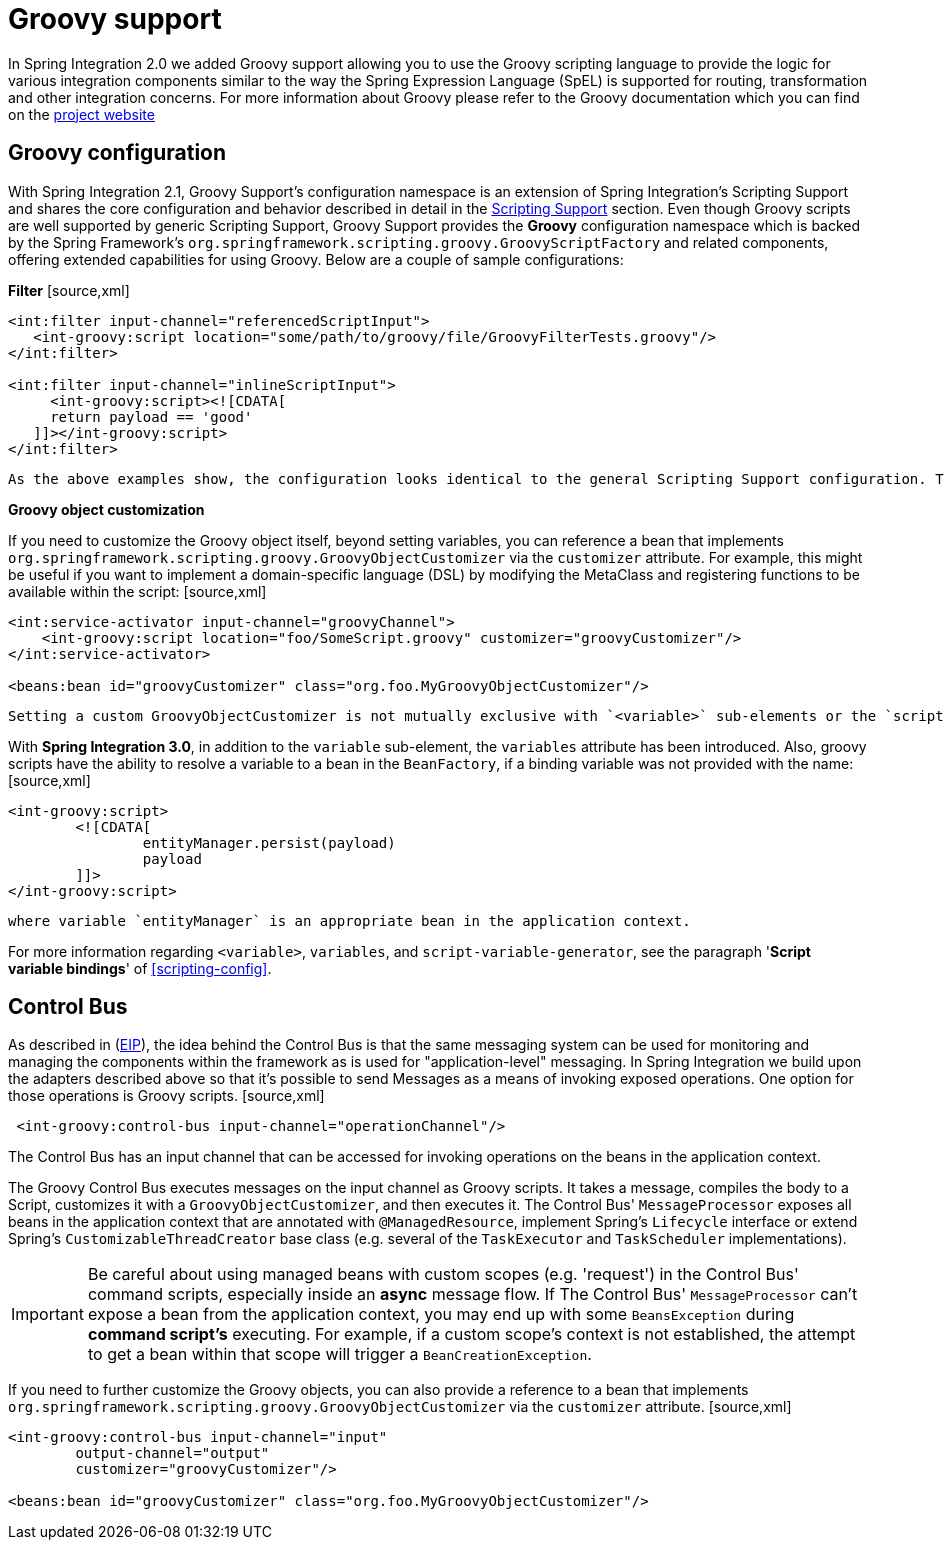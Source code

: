 [[groovy]]
= Groovy support

In Spring Integration 2.0 we added Groovy support allowing you to use the Groovy scripting language to provide the logic for various integration components similar to the way the Spring Expression Language (SpEL) is supported for routing, transformation and other integration concerns. For more information about Groovy please refer to the Groovy documentation which you can find on the http://groovy.codehaus.org[project website]

[[groovy-config]]
== Groovy configuration

With Spring Integration 2.1, Groovy Support's configuration namespace is an extension of Spring Integration's Scripting Support and shares the core configuration and behavior described in detail in the <<scripting,Scripting Support>> section. Even though Groovy scripts are well supported by generic Scripting Support, Groovy Support provides the *Groovy* configuration namespace which is backed by the Spring Framework's `org.springframework.scripting.groovy.GroovyScriptFactory` and related components, offering extended capabilities for using Groovy. Below are a couple of sample configurations:

*Filter* [source,xml]
----
<int:filter input-channel="referencedScriptInput">
   <int-groovy:script location="some/path/to/groovy/file/GroovyFilterTests.groovy"/>
</int:filter>

<int:filter input-channel="inlineScriptInput">
     <int-groovy:script><![CDATA[
     return payload == 'good'
   ]]></int-groovy:script>
</int:filter>
----

 As the above examples show, the configuration looks identical to the general Scripting Support configuration. The only difference is the use of the Groovy namespace as indicated in the examples by the *int-groovy* namespace prefix. Also note that the `lang` attribute on the `<script>` tag is not valid in this namespace.

*Groovy object customization*

If you need to customize the Groovy object itself, beyond setting variables, you can reference a bean that implements `org.springframework.scripting.groovy.GroovyObjectCustomizer` via the `customizer` attribute. For example, this might be useful if you want to implement a domain-specific language (DSL) by modifying the MetaClass and registering functions to be available within the script: [source,xml]
----
<int:service-activator input-channel="groovyChannel">
    <int-groovy:script location="foo/SomeScript.groovy" customizer="groovyCustomizer"/>
</int:service-activator>

<beans:bean id="groovyCustomizer" class="org.foo.MyGroovyObjectCustomizer"/>
----

 Setting a custom GroovyObjectCustomizer is not mutually exclusive with `<variable>` sub-elements or the `script-variable-generator` attribute. It can also be provided when defining an inline script.

With *Spring Integration 3.0*, in addition to the `variable` sub-element, the `variables` attribute has been introduced. Also, groovy scripts have the ability to resolve a variable to a bean in the `BeanFactory`, if a binding variable was not provided with the name: [source,xml]
----
<int-groovy:script>
	<![CDATA[
		entityManager.persist(payload)
		payload
	]]>
</int-groovy:script>
----

 where variable `entityManager` is an appropriate bean in the application context.

For more information regarding `<variable>`, `variables`, and `script-variable-generator`, see the paragraph '*Script variable bindings*' of <<scripting-config>>.

[[groovy-control-bus]]
== Control Bus

As described in (http://www.eaipatterns.com/ControlBus.html[EIP]), the idea behind the Control Bus is that the same messaging system can be used for monitoring and managing the components within the framework as is used for "application-level" messaging. In Spring Integration we build upon the adapters described above so that it's possible to send Messages as a means of invoking exposed operations. One option for those operations is Groovy scripts. [source,xml]
----
 <int-groovy:control-bus input-channel="operationChannel"/>
----

The Control Bus has an input channel that can be accessed for invoking operations on the beans in the application context.

The Groovy Control Bus executes messages on the input channel as Groovy scripts. It takes a message, compiles the body to a Script, customizes it with a `GroovyObjectCustomizer`, and then executes it. The Control Bus' `MessageProcessor` exposes all beans in the application context that are annotated with `@ManagedResource`, implement Spring's `Lifecycle` interface or extend Spring's `CustomizableThreadCreator` base class (e.g. several of the `TaskExecutor` and `TaskScheduler` implementations).

IMPORTANT: Be careful about using managed beans with custom scopes (e.g. 'request') in the Control Bus' command scripts, especially inside an *async* message flow. If The Control Bus' `MessageProcessor` can't expose a bean from the application context, you may end up with some `BeansException` during *command script's* executing. For example, if a custom scope's context is not established, the attempt to get a bean within that scope will trigger a `BeanCreationException`.

If you need to further customize the Groovy objects, you can also provide a reference to a bean that implements `org.springframework.scripting.groovy.GroovyObjectCustomizer` via the `customizer` attribute. [source,xml]
----
<int-groovy:control-bus input-channel="input"
        output-channel="output"
        customizer="groovyCustomizer"/>

<beans:bean id="groovyCustomizer" class="org.foo.MyGroovyObjectCustomizer"/>
----

